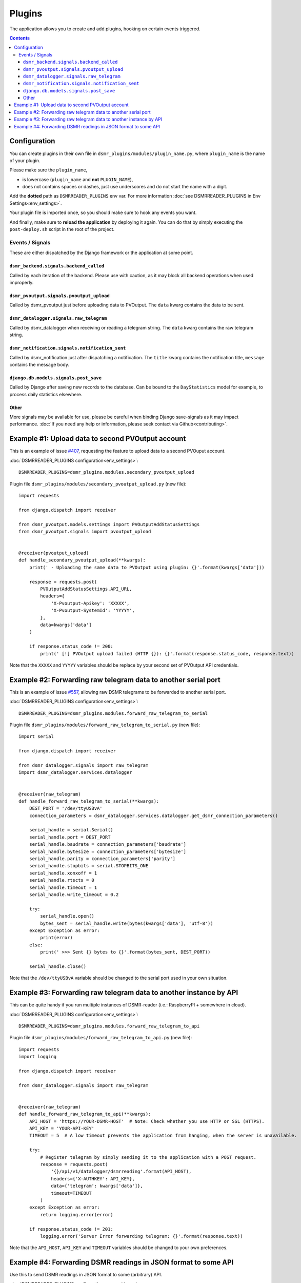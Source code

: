 Plugins
=======

The application allows you to create and add plugins, hooking on certain events triggered.


.. contents::

Configuration
~~~~~~~~~~~~~

You can create plugins in their own file in ``dsmr_plugins/modules/plugin_name.py``, 
where ``plugin_name`` is the name of your plugin. 

Please make sure the ``plugin_name``,

* is lowercase (``plugin_name`` and **not** ``PLUGIN_NAME``),
* does not contains spaces or dashes, just use underscores and do not start the name with a digit.


Add the **dotted** path as ``DSMRREADER_PLUGINS`` env var. For more information :doc:`see DSMRREADER_PLUGINS in Env Settings<env_settings>`.

Your plugin file is imported once, so you should make sure to hook any events you want.

And finally, make sure to **reload the application** by deploying it again. You can do that by simply executing the ``post-deploy.sh`` script in the root of the project.


Events / Signals
----------------
These are either dispatched by the Django framework or the application at some point.

``dsmr_backend.signals.backend_called``
^^^^^^^^^^^^^^^^^^^^^^^^^^^^^^^^^^^^^^^

Called by each iteration of the backend. Please use with caution, as it may block all backend operations when used improperly.


``dsmr_pvoutput.signals.pvoutput_upload``
^^^^^^^^^^^^^^^^^^^^^^^^^^^^^^^^^^^^^^^^^
Called by dsmr_pvoutput just before uploading data to PVOutput. The ``data`` kwarg contains the data to be sent.


``dsmr_datalogger.signals.raw_telegram``
^^^^^^^^^^^^^^^^^^^^^^^^^^^^^^^^^^^^^^^^
Called by dsmr_datalogger when receiving or reading a telegram string. The ``data`` kwarg contains the raw telegram string.


``dsmr_notification.signals.notification_sent``
^^^^^^^^^^^^^^^^^^^^^^^^^^^^^^^^^^^^^^^^^^^^^^^
Called by dsmr_notification just after dispatching a notification. The ``title`` kwarg contains the notification title, ``message`` contains the message body.


``django.db.models.signals.post_save``
^^^^^^^^^^^^^^^^^^^^^^^^^^^^^^^^^^^^^^
Called by Django after saving new records to the database. Can be bound to the ``DayStatistics`` model for example, to process daily statistics elsewhere.


Other
^^^^^
More signals may be available for use, please be careful when binding Django save-signals as it may impact performance.
:doc:`If you need any help or information, please seek contact via Github<contributing>`.


Example #1: Upload data to second PVOutput account
~~~~~~~~~~~~~~~~~~~~~~~~~~~~~~~~~~~~~~~~~~~~~~~~~~
This is an example of issue `#407 <https://github.com/dsmrreader/dsmr-reader/issues/407>`_, requesting the feature to upload data to a second PVOuput account.


:doc:`DSMRREADER_PLUGINS configuration<env_settings>`::

    DSMRREADER_PLUGINS=dsmr_plugins.modules.secondary_pvoutput_upload

Plugin file ``dsmr_plugins/modules/secondary_pvoutput_upload.py`` (new file)::

    import requests

    from django.dispatch import receiver

    from dsmr_pvoutput.models.settings import PVOutputAddStatusSettings
    from dsmr_pvoutput.signals import pvoutput_upload


    @receiver(pvoutput_upload)
    def handle_secondary_pvoutput_upload(**kwargs):
        print(' - Uploading the same data to PVOutput using plugin: {}'.format(kwargs['data']))

        response = requests.post(
            PVOutputAddStatusSettings.API_URL,
            headers={
                'X-Pvoutput-Apikey': 'XXXXX',
                'X-Pvoutput-SystemId': 'YYYYY',
            },
            data=kwargs['data']
        )

        if response.status_code != 200:
            print(' [!] PVOutput upload failed (HTTP {}): {}'.format(response.status_code, response.text))


Note that the ``XXXXX`` and ``YYYYY`` variables should be replace by your second set of PVOutput API credentials.


Example #2: Forwarding raw telegram data to another serial port
~~~~~~~~~~~~~~~~~~~~~~~~~~~~~~~~~~~~~~~~~~~~~~~~~~~~~~~~~~~~~~~
This is an example of issue `#557 <https://github.com/dsmrreader/dsmr-reader/issues/557>`_, allowing raw DSMR telegrams to be forwarded to another serial port.

:doc:`DSMRREADER_PLUGINS configuration<env_settings>`::

    DSMRREADER_PLUGINS=dsmr_plugins.modules.forward_raw_telegram_to_serial


Plugin file ``dsmr_plugins/modules/forward_raw_telegram_to_serial.py`` (new file)::

    import serial

    from django.dispatch import receiver

    from dsmr_datalogger.signals import raw_telegram
    import dsmr_datalogger.services.datalogger


    @receiver(raw_telegram)
    def handle_forward_raw_telegram_to_serial(**kwargs):
        DEST_PORT = '/dev/ttyUSBvA'
        connection_parameters = dsmr_datalogger.services.datalogger.get_dsmr_connection_parameters()

        serial_handle = serial.Serial()
        serial_handle.port = DEST_PORT
        serial_handle.baudrate = connection_parameters['baudrate']
        serial_handle.bytesize = connection_parameters['bytesize']
        serial_handle.parity = connection_parameters['parity']
        serial_handle.stopbits = serial.STOPBITS_ONE
        serial_handle.xonxoff = 1
        serial_handle.rtscts = 0
        serial_handle.timeout = 1
        serial_handle.write_timeout = 0.2

        try:
            serial_handle.open()
            bytes_sent = serial_handle.write(bytes(kwargs['data'], 'utf-8'))
        except Exception as error:
            print(error)
        else:
            print(' >>> Sent {} bytes to {}'.format(bytes_sent, DEST_PORT))

        serial_handle.close()


Note that the ``/dev/ttyUSBvA`` variable should be changed to the serial port used in your own situation.


Example #3: Forwarding raw telegram data to another instance by API
~~~~~~~~~~~~~~~~~~~~~~~~~~~~~~~~~~~~~~~~~~~~~~~~~~~~~~~~~~~~~~~~~~~
This can be quite handy if you run multiple instances of DSMR-reader (i.e.: RaspberryPI + somewhere in cloud).

:doc:`DSMRREADER_PLUGINS configuration<env_settings>`::

    DSMRREADER_PLUGINS=dsmr_plugins.modules.forward_raw_telegram_to_api


Plugin file ``dsmr_plugins/modules/forward_raw_telegram_to_api.py`` (new file)::

    import requests
    import logging

    from django.dispatch import receiver

    from dsmr_datalogger.signals import raw_telegram


    @receiver(raw_telegram)
    def handle_forward_raw_telegram_to_api(**kwargs):
        API_HOST = 'https://YOUR-DSMR-HOST'  # Note: Check whether you use HTTP or SSL (HTTPS).
        API_KEY = 'YOUR-API-KEY'
        TIMEOUT = 5  # A low timeout prevents the application from hanging, when the server is unavailable.

        try:
            # Register telegram by simply sending it to the application with a POST request.
            response = requests.post(
                '{}/api/v1/datalogger/dsmrreading'.format(API_HOST),
                headers={'X-AUTHKEY': API_KEY},
                data={'telegram': kwargs['data']},
                timeout=TIMEOUT
            )
        except Exception as error:
            return logging.error(error)

        if response.status_code != 201:
            logging.error('Server Error forwarding telegram: {}'.format(response.text))


Note that the ``API_HOST``, ``API_KEY`` and ``TIMEOUT`` variables should be changed to your own preferences. 


Example #4: Forwarding DSMR readings in JSON format to some API
~~~~~~~~~~~~~~~~~~~~~~~~~~~~~~~~~~~~~~~~~~~~~~~~~~~~~~~~~~~~~~~
Use this to send DSMR readings in JSON format to some (arbitrary) API.

:doc:`DSMRREADER_PLUGINS configuration<env_settings>`::

    DSMRREADER_PLUGINS=dsmr_plugins.modules.forward_json_dsmrreading_to_api


Plugin file ``dsmr_plugins/modules/forward_json_dsmrreading_to_api.py`` (new file)::

    import requests
    import json

    from django.dispatch import receiver
    from django.core import serializers
    from django.utils import timezone
    import django.db.models.signals

    from dsmr_datalogger.models.reading import DsmrReading

    @receiver(django.db.models.signals.post_save, sender=DsmrReading)
    def handle_forward_json_dsmrreading_to_api(sender, instance, created, raw, **kwargs):
        if not created or raw:
            return

        instance.timestamp = timezone.localtime(instance.timestamp)

        if instance.extra_device_timestamp:
            instance.extra_device_timestamp = timezone.localtime(instance.extra_device_timestamp)

        serialized = json.loads(serializers.serialize('json', [instance]))
        json_string = json.dumps(serialized[0]['fields'])

        try:
            requests.post(
                'https://YOUR-DSMR-HOST/api/endpoint/',
                data=json_string,
                # A low timeout prevents DSMR-reader from hanging, when the remote server is unreachable.
                timeout=5
            )
        except Exception as error:
            print('forward_json_dsmrreading_to_api:', error)
